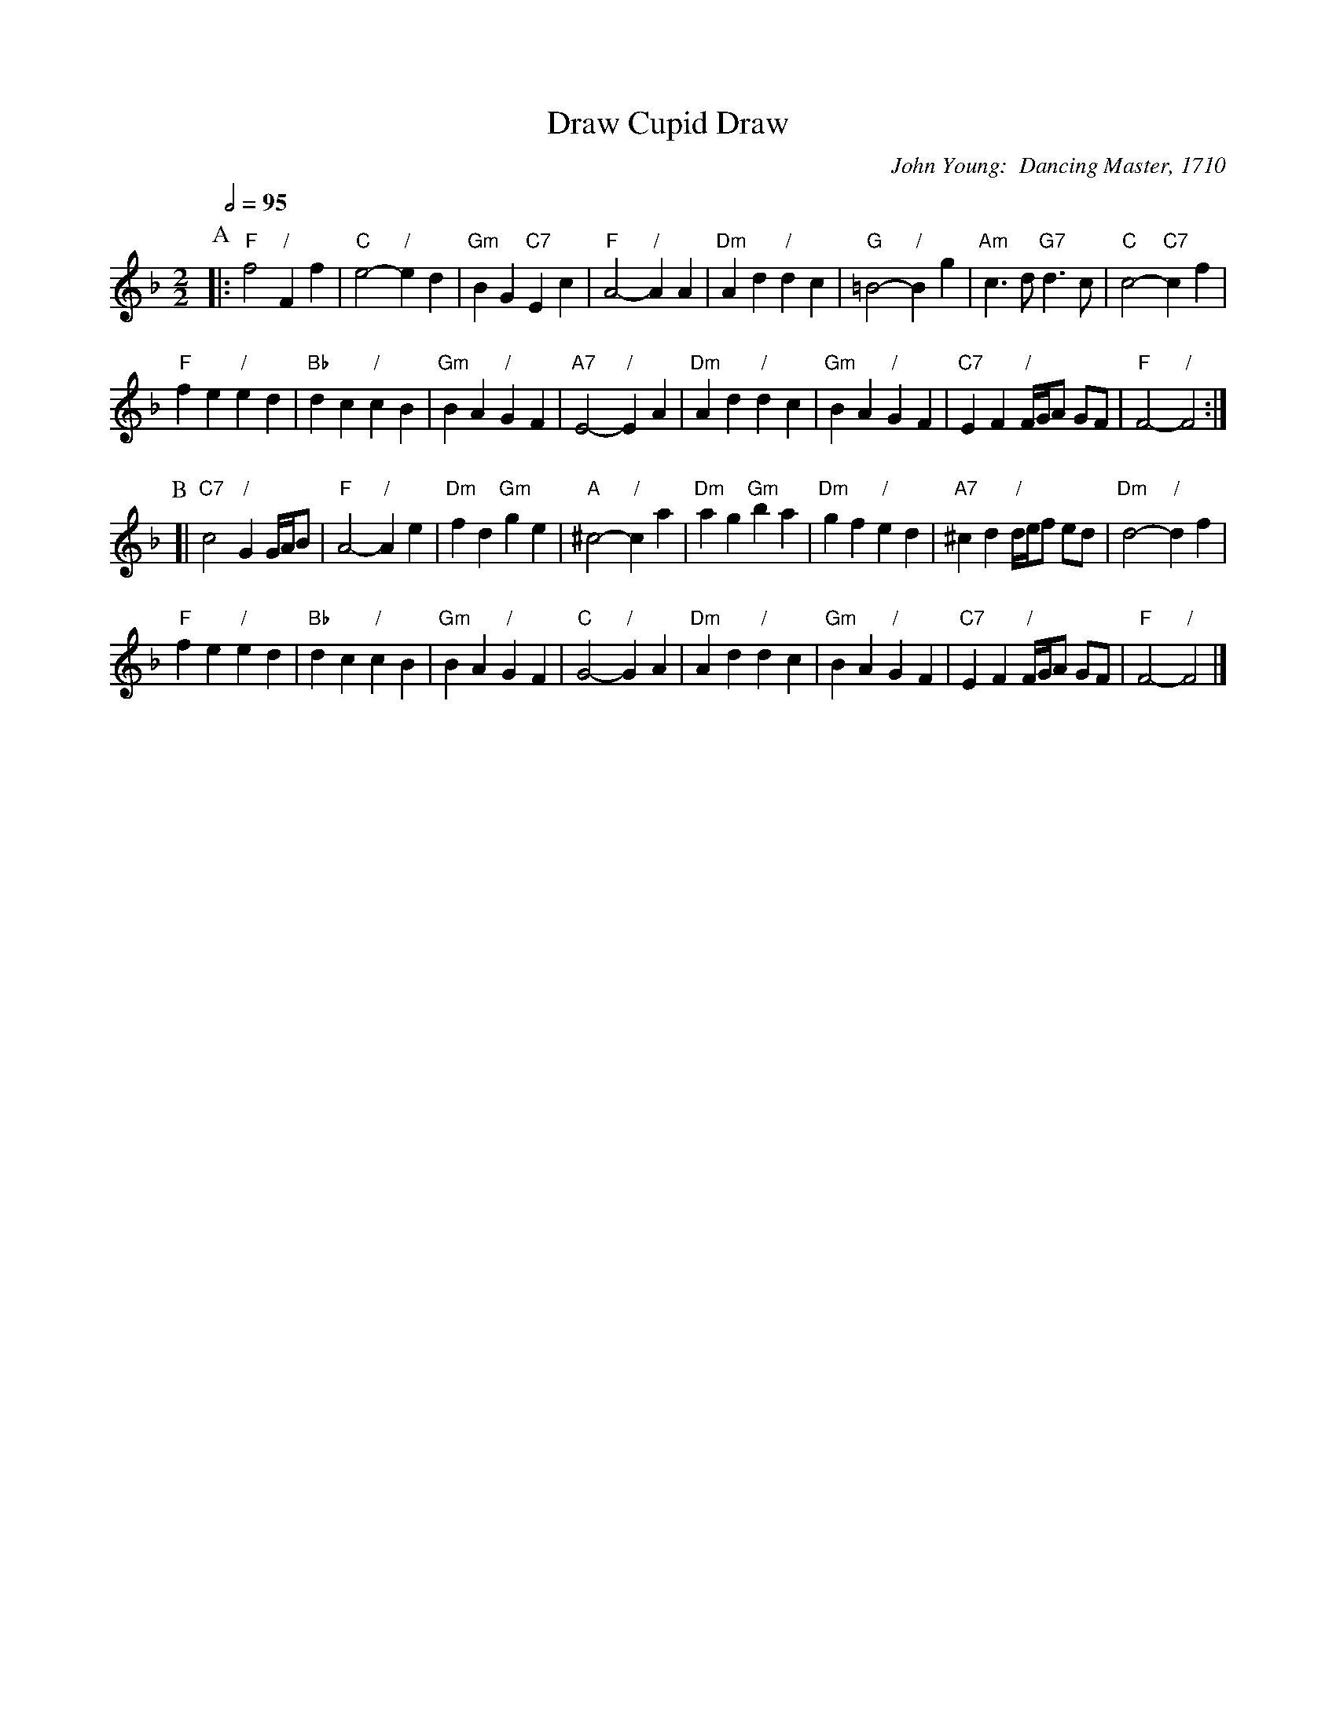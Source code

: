 X:196
T:Draw Cupid Draw
%%staffsep 50
C:John Young:  Dancing Master, 1710
L:1/4
M:2/2
S:Colin Hume's website,  colinhume.com  - chords can also be printed below the stave.
Q:1/2=95
K:F
P:A
|: "F"f2 "/"Ff | "C"e2- "/"ed | "Gm"BG "C7"Ec | "F"A2- "/"AA |\
"Dm"Ad "/"dc | "G"=B2- "/"Bg | "Am"c3/d/ "G7"d3/c/ | "C"c2- "C7"cf |
"F"fe "/"ed | "Bb"dc "/"cB | "Gm"BA "/"GF | "A7"E2- "/"EA |\
"Dm"Ad "/"dc | "Gm"BA "/"GF | "C7"EF "/"F/4G/4A/ G/F/ | "F"F2- "/"F2 :|
P:B
[| "C7"c2 "/"G G/4A/4B/ | "F"A2- "/"Ae | "Dm"fd "Gm"ge | "A"^c2- "/"ca |\
"Dm"ag "Gm"ba | "Dm"gf "/"ed | "A7"^cd "/"d/4e/4f/ e/d/ | "Dm"d2- "/"df |
"F"fe "/"ed | "Bb"dc "/"cB | "Gm"BA "/"GF | "C"G2- "/"GA |\
"Dm"Ad "/"dc | "Gm"BA "/"GF | "C7"EF "/"F/4G/4A/ G/F/ | "F"F2- "/"F2 |]
